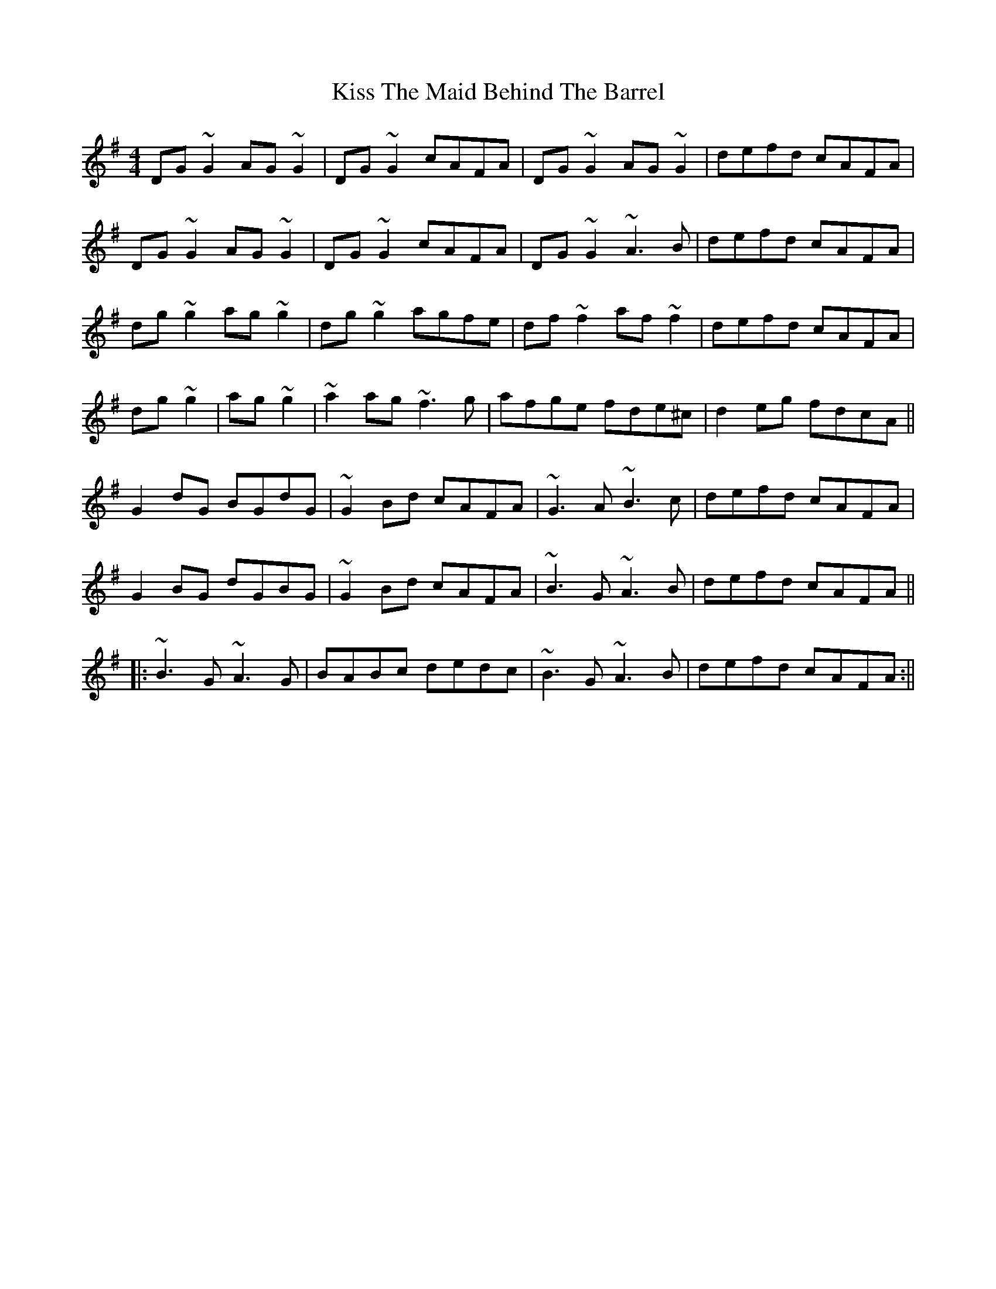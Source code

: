 X: 2
T: Kiss The Maid Behind The Barrel
Z: Phantom Button
S: https://thesession.org/tunes/676#setting13723
R: reel
M: 4/4
L: 1/8
K: Gmaj
DG~G2 AG ~G2 | DG~G2 cAFA | DG~G2 AG~G2 | defd cAFA |!DG~G2 AG ~G2 | DG~G2 cAFA | DG~G2 ~A3B | defd cAFA |!dg~g2 ag~g2 | dg~g2 agfe | df~f2 af~f2 | defd cAFA |!dg~g2| ag~g2 | ~a2ag ~f3g | afge fde^c | d2eg fdcA ||!G2dG BGdG | ~G2Bd cAFA | ~G3A ~B3c | defd cAFA |!G2BG dGBG | ~G2Bd cAFA | ~B3G ~A3B | defd cAFA ||!|: ~B3G ~A3G | BABc dedc | ~B3G ~A3B | defd cAFA :||!
